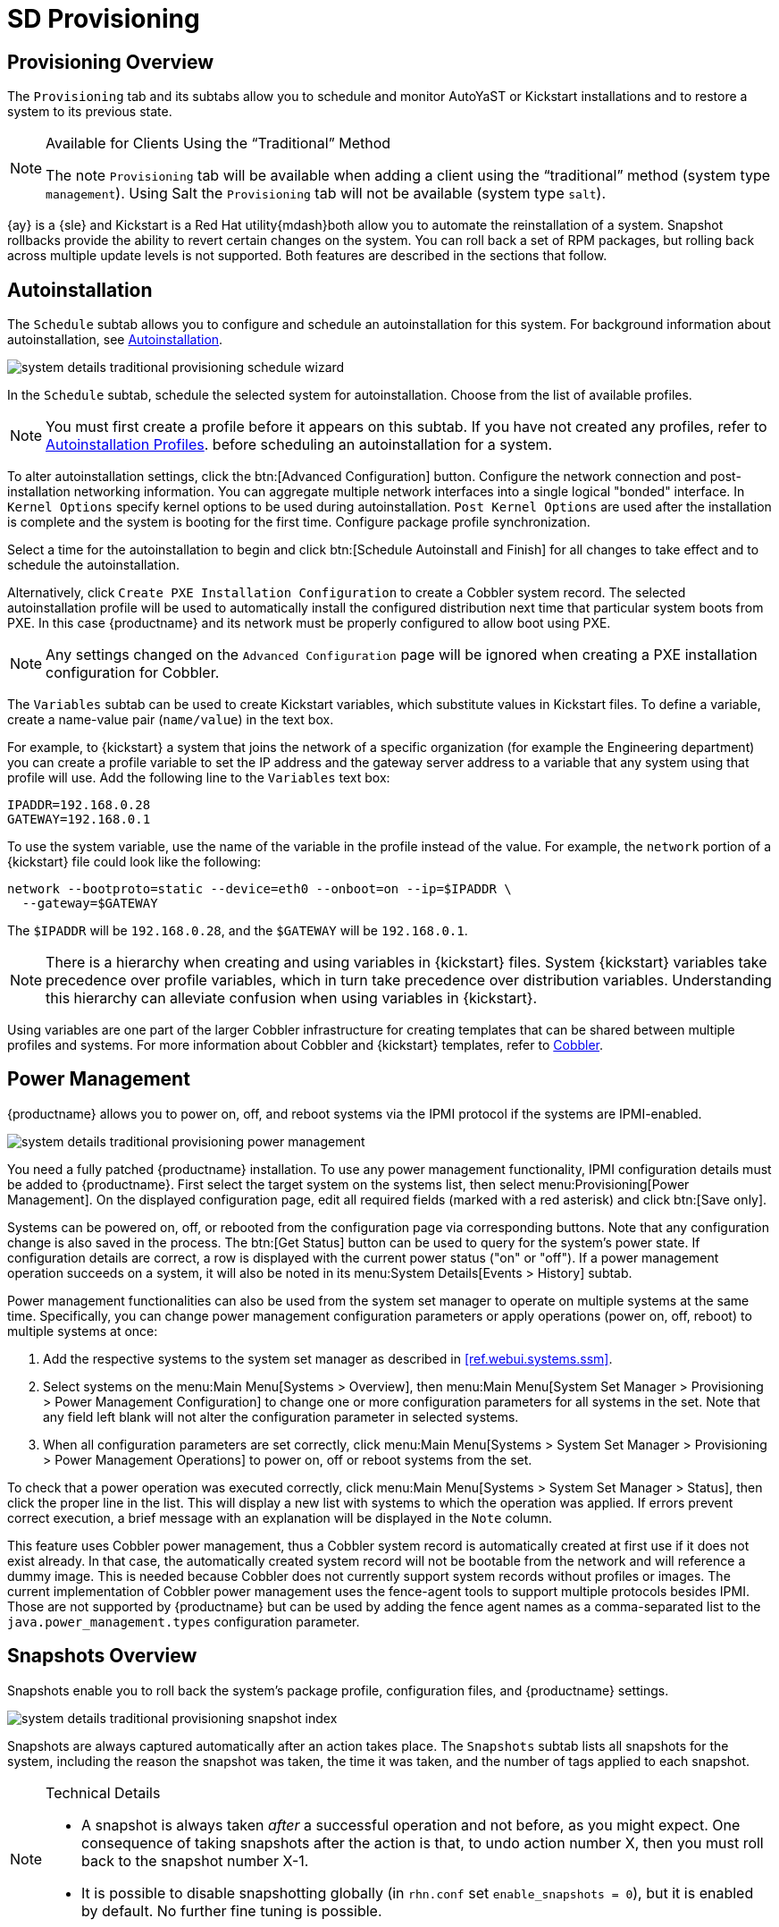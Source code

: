 = SD Provisioning

[sd-provisioning-overview]]
== Provisioning Overview

The [guimenu]``Provisioning`` tab and its subtabs allow you to schedule and monitor AutoYaST or Kickstart installations and to restore a system to its previous state.

[NOTE]
.Available for Clients Using the "`Traditional`" Method
====
The note [guimenu]``Provisioning`` tab will be available when adding a client using the "`traditional`" method (system type ``management``). Using Salt the [guimenu]``Provisioning`` tab will not be available (system type ``salt``).
====

{ay} is a {sle} and Kickstart is a Red Hat utility{mdash}both allow you to automate the reinstallation of a system.
Snapshot rollbacks provide the ability to revert certain changes on the system.
You can roll back a set of RPM packages, but rolling back across multiple update levels is not supported.
Both features are described in the sections that follow.



[[sd-provisioning-autoinstallation]]
== Autoinstallation

The [guimenu]``Schedule`` subtab allows you to configure and schedule an autoinstallation for this system.
For background information about autoinstallation, see
ifndef::env-github,backend-html5[]
<<ref.webui.systems.autoinst>>.
endif::[]
ifdef::env-github,backend-html5[]
<<reference-webui-systems-autoinstallation.adoc#ref.webui.systems.autoinst, Autoinstallation>>.
endif::[]

image::system_details_traditional_provisioning_schedule_wizard.png[scaledwidth=80%]

In the [guimenu]``Schedule`` subtab, schedule the selected system for autoinstallation.
Choose from the list of available profiles.

[NOTE]
====
You must first create a profile before it appears on this subtab.
If you have not created any profiles, refer to
ifndef::env-github,backend-html5[]
<<ref.webui.systems.autoinst.profiles.create>>.
endif::[]
ifdef::env-github,backend-html5[]
<<reference-webui-systems-autoinstallation.adoc#ref.webui.systems.autoinst.profiles.create, Autoinstallation Profiles>>.
endif::[]
before scheduling an autoinstallation for a system.
====

To alter autoinstallation settings, click the btn:[Advanced Configuration] button.
Configure the network connection and post-installation networking information.
You can aggregate multiple network interfaces into a single logical "bonded" interface.
In [guimenu]``Kernel Options`` specify kernel options to be used during autoinstallation. [guimenu]``Post Kernel Options`` are used after the installation is complete and the system is booting for the first time.
Configure package profile synchronization.

Select a time for the autoinstallation to begin and click btn:[Schedule Autoinstall and Finish] for all changes to take effect and to schedule the autoinstallation.

Alternatively, click [guimenu]``Create PXE Installation Configuration`` to create a Cobbler system record.
The selected autoinstallation profile will be used to automatically install the configured distribution next time that particular system boots from PXE.
In this case {productname} and its network must be properly configured to allow boot using PXE.

[NOTE]
====
Any settings changed on the [guimenu]``Advanced Configuration`` page will be ignored when creating a PXE installation configuration for Cobbler.
====


The [guimenu]``Variables`` subtab can be used to create Kickstart variables, which substitute values in Kickstart files.
To define a variable, create a name-value pair ([replaceable]``name/value``) in the text box.

For example, to {kickstart} a system that joins the network of a specific organization (for example the Engineering department) you can create a profile variable to set the IP address and the gateway server address to a variable that any system using that profile will use.
Add the following line to the [guimenu]``Variables`` text box:

----
IPADDR=192.168.0.28
GATEWAY=192.168.0.1
----

To use the system variable, use the name of the variable in the profile instead of the value.
For example, the [option]``network`` portion of a {kickstart} file could look like the following:

----
network --bootproto=static --device=eth0 --onboot=on --ip=$IPADDR \
  --gateway=$GATEWAY
----

The [option]``$IPADDR`` will be ``192.168.0.28``, and the [option]``$GATEWAY`` will be ``192.168.0.1``.

[NOTE]
====
There is a hierarchy when creating and using variables in {kickstart} files.
System {kickstart} variables take precedence over profile variables, which in turn take precedence over distribution variables.
Understanding this hierarchy can alleviate confusion when using variables in {kickstart}.
====

Using variables are one part of the larger Cobbler infrastructure for creating templates that can be shared between multiple profiles and systems.
For more information about Cobbler and {kickstart} templates, refer to
ifndef::env-github,backend-html5[]
<<advanced.topics.cobbler>>.
endif::[]
ifdef::env-github,backend-html5[]
<<advanced_topics_cobbler.adoc#advanced.topics.cobbler, Cobbler>>.
endif::[]


[[sd-power-management]]
== Power Management

{productname} allows you to power on, off, and reboot systems via the IPMI protocol if the systems are IPMI-enabled.

image::system_details_traditional_provisioning_power_management.png[scaledwidth=80%]

You need a fully patched {productname} installation.
To use any power management functionality, IPMI configuration details must be added to {productname}.
First select the target system on the systems list, then select menu:Provisioning[Power Management].
On the displayed configuration page, edit all required fields (marked with a red asterisk) and click btn:[Save only].

Systems can be powered on, off, or rebooted from the configuration page via corresponding buttons.
Note that any configuration change is also saved in the process.
The btn:[Get Status] button can be used to query for the system's power state.
If configuration details are correct, a row is displayed with the current power status ("on" or "off").
If a power management operation succeeds on a system, it will also be noted in its menu:System Details[Events > History] subtab.

Power management functionalities can also be used from the system set manager to operate on multiple systems at the same time.
Specifically, you can change power management configuration parameters or apply operations (power on, off, reboot) to multiple systems at once:

. Add the respective systems to the system set manager as described in <<ref.webui.systems.ssm>>.
. Select systems on the menu:Main Menu[Systems > Overview], then menu:Main Menu[System Set Manager >  Provisioning > Power Management Configuration] to change one or more configuration parameters for all systems in the set. Note that any field left blank will not alter the configuration parameter in selected systems.
. When all configuration parameters are set correctly, click menu:Main Menu[Systems > System Set Manager >  Provisioning > Power Management Operations] to power on, off or reboot systems from the set.

To check that a power operation was executed correctly, click menu:Main Menu[Systems > System Set Manager > Status], then click the proper line in the list.
This will display a new list with systems to which the operation was applied.
If errors prevent correct execution, a brief message with an explanation will be displayed in the [guimenu]``Note`` column.

This feature uses Cobbler power management, thus a Cobbler system record is automatically created at first use if it does not exist already.
In that case, the automatically created system record will not be bootable from the network and will reference a dummy image.
This is needed because Cobbler does not currently support system records without profiles or images.
The current implementation of Cobbler power management uses the fence-agent tools to support multiple protocols besides IPMI.
Those are not supported by {productname} but can be used by adding the fence agent names as a comma-separated list to the [option]``java.power_management.types`` configuration parameter.



[[sd-snapshots-overview]]
== Snapshots Overview

Snapshots enable you to roll back the system's package profile, configuration files, and {productname} settings.


image::system_details_traditional_provisioning_snapshot_index.png[scaledwidth=80%]


Snapshots are always captured automatically after an action takes place.
The [guimenu]``Snapshots`` subtab lists all snapshots for the system, including the reason the snapshot was taken, the time it was taken, and the number of tags applied to each snapshot.

.Technical Details
[NOTE]
====
* A snapshot is always taken _after_ a successful operation and not before, as you might expect. One consequence of taking snapshots after the action is that, to undo action number X, then you must roll back to the snapshot number X-1.
* It is possible to disable snapshotting globally (in [path]``rhn.conf`` set ``enable_snapshots = 0``), but it is enabled by default. No further fine tuning is possible.

====


To revert to a previous configuration, click the [guimenu]``Reason`` for the snapshot and review the potential changes on the provided subtabs, starting with [guimenu]``Rollback``.

.Unsupported Rollback Scenarios
[IMPORTANT]
====
Snapshot roll backs support the ability to revert _certain_ changes to the system, but not in every scenario.
For example, you can roll back a set of RPM packages, but rolling back across multiple update levels is not supported.

Rolling back an SP migration is also not supported.
====


Each subtab provides the specific changes that will be made to the system during the rollback:

* group memberships,
* channel subscriptions,
* installed packages,
* configuration channel subscriptions,
* configuration files,
* snapshot tags.


When satisfied with the reversion, return to the [guimenu]``Rollback`` subtab and click the btn:[Rollback to Snapshot] button.
To see the list again, click btn:[Return to snapshot list].


[NOTE]
.Background Information About Snapshots
====
There is no maximum number of snapshots that {productname} will keep, thus related database tables will grow with system count, package count, channel count, and the number of configuration changes over time.
Installations with more than a thousand systems should consider setting up a recurring cleanup script via the API or disabling this feature altogether.

There is currently no integrated support for "`rotated snapshots`".

Snapshot rollback gets scheduled like any other action, this means the rollback usually does not happen immediately.
====



[[sd-snapshot-tags]]
== Snapshot Tags

Snapshot tags provide a means to add meaningful descriptions to your most recent system snapshot.
This can be used to indicate milestones, such as a known working configuration or a successful upgrade.

To tag the most recent snapshot, click [guimenu]``Create System Tag``, enter a descriptive term in the [guimenu]``Tag name``, and click the btn:[Tag Current Snapshot] button.
You may then revert using this tag directly by clicking its name in the Snapshot Tags list.
To delete tags, select their check boxes, click [guimenu]``Remove Tags``, and confirm the action.